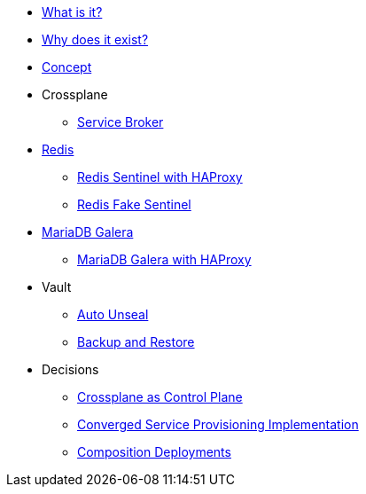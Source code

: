* xref:app-catalog:ROOT:explanations/what_is.adoc[What is it?]
* xref:app-catalog:ROOT:explanations/why_exists.adoc[Why does it exist?]
* xref:app-catalog:ROOT:explanations/app_catalog.adoc[Concept]

* Crossplane
** xref:app-catalog:ROOT:explanations/crossplane_service_broker.adoc[Service Broker]

* xref:app-catalog:ROOT:explanations/redis.adoc[Redis]
** xref:app-catalog:ROOT:explanations/redis_sentinel_lb_with_haproxy.adoc[Redis Sentinel with HAProxy]
** xref:app-catalog:ROOT:explanations/redis_fake_sentinel.adoc[Redis Fake Sentinel]

* xref:app-catalog:ROOT:explanations/mariadb_galera.adoc[MariaDB Galera]
** xref:app-catalog:ROOT:explanations/mariadb_galera_lb_with_haproxy.adoc[MariaDB Galera with HAProxy]

* Vault
** xref:app-catalog:ROOT:explanations/vault_auto_unseal.adoc[Auto Unseal]
** xref:app-catalog:ROOT:explanations/vault_backup_restore.adoc[Backup and Restore]

* Decisions
** xref:app-catalog:ROOT:explanations/decisions/crossplane.adoc[Crossplane as Control Plane]
** xref:app-catalog:ROOT:explanations/decisions/converged-service-impl.adoc[Converged Service Provisioning Implementation]
** xref:app-catalog:ROOT:explanations/decisions/composition-deployments.adoc[Composition Deployments]
